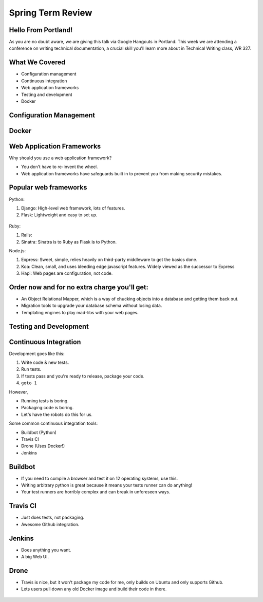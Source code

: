 Spring Term Review
==================

Hello From Portland!
--------------------

As you are no doubt aware, we are giving this talk via Google Hangouts in
Portland. This week we are attending a conference on writing technical
documentation, a crucial skill you'll learn more about in Technical Writing
class, WR 327.

.. figure:: /static/portland.jpg
	:align: center
	:scale: 20%

What We Covered
---------------

* Configuration management
* Continuous integration
* Web application frameworks
* Testing and development
* Docker

Configuration Management
------------------------

Docker
------

Web Application Frameworks
--------------------------

Why should you use a web application framework?

* You don't have to re-invent the wheel.
* Web application frameworks have safeguards built in to prevent you from
  making security mistakes.

Popular web frameworks
----------------------

Python:

1. Django: High-level web framework, lots of features.
2. Flask: Lightweight and easy to set up.

.. figure:: static/flask.png
    :align: center

.. nextslide::

Ruby:

1. Rails:
2. Sinatra: Sinatra is to Ruby as Flask is to Python.

.. nextslide::

Node.js:

1. Express: Sweet, simple, relies heavily on third-party middleware to get the
   basics done.
2. Koa: Clean, small, and uses bleeding edge javascript features. Widely viewed
   as the successor to Express
3. Hapi: Web pages are configuration, not code.

Order now and for no extra charge you'll get:
---------------------------------------------

* An Object Relational Mapper, which is a way of chucking objects into a
  database and getting them back out.
* Migration tools to upgrade your database schema without losing data.
* Templating engines to play mad-libs with your web pages.



Testing and Development
-----------------------

Continuous Integration
----------------------

Development goes like this:

1. Write code & new tests.
2. Run tests.
3. If tests pass and you're ready to release, package your code.
4. ``goto 1``


.. nextslide::

However,

* Running tests is boring.
* Packaging code is boring.
* Let's have the robots do this for us.

.. figure:: /static/robot.png
	:align: right
	:scale: 15%

.. nextslide::

Some common continuous integration tools:

* Buildbot (Python)
* Travis CI
* Drone (Uses Docker!)
* Jenkins

Buildbot
--------

* If you need to compile a browser and test it on 12 operating systems, use
  this.
* Writing arbitrary python is great because it means your tests runner can do anything!
* Your test runners are horribly complex and can break in unforeseen ways.

.. figure:: ./static/buildbot.png
  :align: center
  :width: 70%

Travis CI
---------

* Just does tests, not packaging.
* Awesome Github integration.


.. figure:: ./static/travis.png
  :align: center
  :width: 100%

Jenkins
-------

* Does anything you want.
* A big Web UI.


.. figure:: ./static/jenkins.png
  :align: center
  :width: 100%

Drone
-----

* Travis is nice, but it won't package my code for me, only builds on Ubuntu
  and only supports Github.
* Lets users pull down any old Docker image and build their code in there.

.. figure:: ./static/drone.png
  :align: center
  :width: 100%
